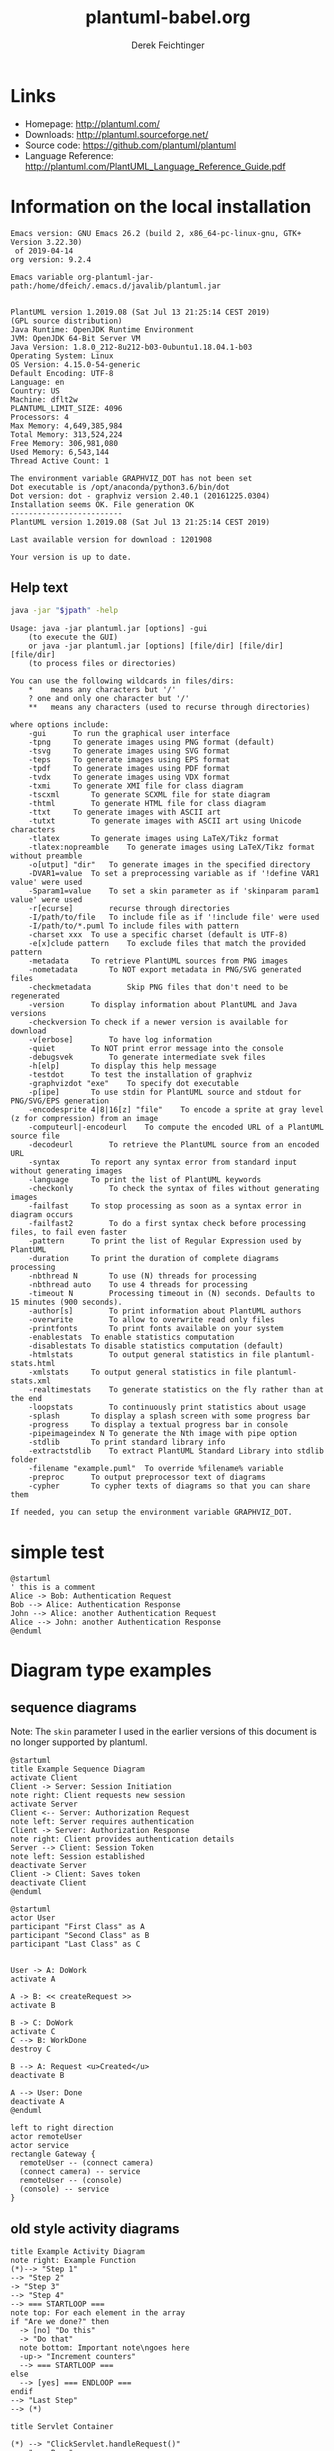 #+TITLE:     plantuml-babel.org
#+AUTHOR:    Derek Feichtinger
#+EMAIL:     dfeich@dflt1w
# #+DATE:      2012-11-18 Sun
#+DESCRIPTION:
#+KEYWORDS:
#+LANGUAGE:  en
#+OPTIONS:   H:3 num:t toc:t \n:nil ::t |:t ^:t -:t f:t *:t <:t
#+OPTIONS:   d:nil todo:t pri:nil tags:not-in-toc
#+INFOJS_OPT: view:nil toc:nil ltoc:t mouse:underline buttons:0 path:http://orgmode.org/org-info.js
#+EXPORT_SELECT_TAGS: export
#+EXPORT_EXCLUDE_TAGS: noexport
#+LINK_UP:   
#+LINK_HOME: 
#+XSLT:

#+LATEX_HEADER_EXTRA: \usepackage{svg}

# By default I do not want that source code blocks are evaluated on export. Usually
# I want to evaluate them interactively and retain the original results.
#+PROPERTY: header-args :eval never-export

* Links
  - Homepage:  http://plantuml.com/
  - Downloads:  http://plantuml.sourceforge.net/
  - Source code: https://github.com/plantuml/plantuml
  - Language Reference: http://plantuml.com/PlantUML_Language_Reference_Guide.pdf

* Information on the local installation
   #+BEGIN_SRC emacs-lisp :results output :exports results :eval query-export
   (princ (concat (format "Emacs version: %s\n" (emacs-version))
                  (format "org version: %s\n" (org-version))))
    
   #+END_SRC

   #+RESULTS:
   : Emacs version: GNU Emacs 26.2 (build 2, x86_64-pc-linux-gnu, GTK+ Version 3.22.30)
   :  of 2019-04-14
   : org version: 9.2.4

  #+BEGIN_SRC sh :results output :exports results :var jpath=(expand-file-name org-plantuml-jar-path) :eval query-export
  echo "Emacs variable org-plantuml-jar-path:$jpath\n\n"
  if test ! -r "$jpath"; then
     echo "ERROR: Cannot read the file"
     return
  fi
  java -jar "$jpath" -version
  echo "-------------------------"
  java -jar "$jpath" -checkversion
  #+END_SRC

  #+RESULTS:
  #+begin_example
  Emacs variable org-plantuml-jar-path:/home/dfeich/.emacs.d/javalib/plantuml.jar


  PlantUML version 1.2019.08 (Sat Jul 13 21:25:14 CEST 2019)
  (GPL source distribution)
  Java Runtime: OpenJDK Runtime Environment
  JVM: OpenJDK 64-Bit Server VM
  Java Version: 1.8.0_212-8u212-b03-0ubuntu1.18.04.1-b03
  Operating System: Linux
  OS Version: 4.15.0-54-generic
  Default Encoding: UTF-8
  Language: en
  Country: US
  Machine: dflt2w
  PLANTUML_LIMIT_SIZE: 4096
  Processors: 4
  Max Memory: 4,649,385,984
  Total Memory: 313,524,224
  Free Memory: 306,981,080
  Used Memory: 6,543,144
  Thread Active Count: 1

  The environment variable GRAPHVIZ_DOT has not been set
  Dot executable is /opt/anaconda/python3.6/bin/dot
  Dot version: dot - graphviz version 2.40.1 (20161225.0304)
  Installation seems OK. File generation OK
  -------------------------
  PlantUML version 1.2019.08 (Sat Jul 13 21:25:14 CEST 2019)

  Last available version for download : 1201908

  Your version is up to date.
  #+end_example


**  Help text

  #+BEGIN_SRC sh :results output :var jpath=(expand-file-name org-plantuml-jar-path) :eval query-export
  java -jar "$jpath" -help
  #+END_SRC

  #+RESULTS:
  #+begin_example
  Usage: java -jar plantuml.jar [options] -gui
	  (to execute the GUI)
      or java -jar plantuml.jar [options] [file/dir] [file/dir] [file/dir]
	  (to process files or directories)

  You can use the following wildcards in files/dirs:
	  ,*	means any characters but '/'
	  ?	one and only one character but '/'
	  ,**	means any characters (used to recurse through directories)

  where options include:
      -gui		To run the graphical user interface
      -tpng		To generate images using PNG format (default)
      -tsvg		To generate images using SVG format
      -teps		To generate images using EPS format
      -tpdf		To generate images using PDF format
      -tvdx		To generate images using VDX format
      -txmi		To generate XMI file for class diagram
      -tscxml		To generate SCXML file for state diagram
      -thtml		To generate HTML file for class diagram
      -ttxt		To generate images with ASCII art
      -tutxt		To generate images with ASCII art using Unicode characters
      -tlatex		To generate images using LaTeX/Tikz format
      -tlatex:nopreamble	To generate images using LaTeX/Tikz format without preamble
      -o[utput] "dir"	To generate images in the specified directory
      -DVAR1=value	To set a preprocessing variable as if '!define VAR1 value' were used
      -Sparam1=value	To set a skin parameter as if 'skinparam param1 value' were used
      -r[ecurse]		recurse through directories
      -I/path/to/file	To include file as if '!include file' were used
      -I/path/to/*.puml	To include files with pattern
      -charset xxx	To use a specific charset (default is UTF-8)
      -e[x]clude pattern	To exclude files that match the provided pattern
      -metadata		To retrieve PlantUML sources from PNG images
      -nometadata		To NOT export metadata in PNG/SVG generated files
      -checkmetadata		Skip PNG files that don't need to be regenerated
      -version		To display information about PlantUML and Java versions
      -checkversion	To check if a newer version is available for download
      -v[erbose]		To have log information
      -quiet		To NOT print error message into the console
      -debugsvek		To generate intermediate svek files
      -h[elp]		To display this help message
      -testdot		To test the installation of graphviz
      -graphvizdot "exe"	To specify dot executable
      -p[ipe]		To use stdin for PlantUML source and stdout for PNG/SVG/EPS generation
      -encodesprite 4|8|16[z] "file"	To encode a sprite at gray level (z for compression) from an image
      -computeurl|-encodeurl	To compute the encoded URL of a PlantUML source file
      -decodeurl		To retrieve the PlantUML source from an encoded URL
      -syntax		To report any syntax error from standard input without generating images
      -language		To print the list of PlantUML keywords
      -checkonly		To check the syntax of files without generating images
      -failfast		To stop processing as soon as a syntax error in diagram occurs
      -failfast2		To do a first syntax check before processing files, to fail even faster
      -pattern		To print the list of Regular Expression used by PlantUML
      -duration		To print the duration of complete diagrams processing
      -nbthread N		To use (N) threads for processing
      -nbthread auto	To use 4 threads for processing
      -timeout N		Processing timeout in (N) seconds. Defaults to 15 minutes (900 seconds).
      -author[s]		To print information about PlantUML authors
      -overwrite		To allow to overwrite read only files
      -printfonts		To print fonts available on your system
      -enablestats	To enable statistics computation
      -disablestats	To disable statistics computation (default)
      -htmlstats		To output general statistics in file plantuml-stats.html
      -xmlstats		To output general statistics in file plantuml-stats.xml
      -realtimestats	To generate statistics on the fly rather than at the end
      -loopstats		To continuously print statistics about usage
      -splash		To display a splash screen with some progress bar
      -progress		To display a textual progress bar in console
      -pipeimageindex N	To generate the Nth image with pipe option
      -stdlib		To print standard library info
      -extractstdlib	To extract PlantUML Standard Library into stdlib folder
      -filename "example.puml"	To override %filename% variable
      -preproc		To output preprocessor text of diagrams
      -cypher		To cypher texts of diagrams so that you can share them

  If needed, you can setup the environment variable GRAPHVIZ_DOT.
  #+end_example

* simple test
#+BEGIN_SRC plantuml :file fig/sequence1.png :exports both
  @startuml
  ' this is a comment
  Alice -> Bob: Authentication Request
  Bob --> Alice: Authentication Response
  John --> Alice: another Authentication Request
  Alice --> John: another Authentication Response
  @enduml
#+END_SRC

#+ATTR_LATEX: :float t  :width 0.4\textwidth :placement [H]
#+RESULTS:
[[file:fig/sequence1.png]]

* Diagram type examples
** sequence diagrams
    Note: The =skin= parameter I used in the earlier versions of this document is no longer supported by plantuml.
 #+BEGIN_SRC plantuml :file fig/sequence2.png
   @startuml
   title Example Sequence Diagram
   activate Client
   Client -> Server: Session Initiation
   note right: Client requests new session
   activate Server
   Client <-- Server: Authorization Request
   note left: Server requires authentication
   Client -> Server: Authorization Response
   note right: Client provides authentication details
   Server --> Client: Session Token
   note left: Session established
   deactivate Server
   Client -> Client: Saves token
   deactivate Client
   @enduml
 #+END_SRC

 #+RESULTS:
 [[file:fig/sequence2.png]]



 #+BEGIN_SRC plantuml :file fig/sequence3.png
   @startuml
   actor User
   participant "First Class" as A
   participant "Second Class" as B
   participant "Last Class" as C


   User -> A: DoWork
   activate A

   A -> B: << createRequest >>
   activate B

   B -> C: DoWork
   activate C
   C --> B: WorkDone
   destroy C

   B --> A: Request <u>Created</u>
   deactivate B

   A --> User: Done
   deactivate A
   @enduml
 #+END_SRC

 #+RESULTS:
 [[file:fig/sequence3.png]]




 #+BEGIN_SRC plantuml :file fig/sequence4.png
 left to right direction
 actor remoteUser
 actor service
 rectangle Gateway {
   remoteUser -- (connect camera)
   (connect camera) -- service
   remoteUser -- (console)
   (console) -- service
 }
 #+END_SRC

 #+RESULTS:
 [[file:fig/sequence4.png]]
** old style activity diagrams
 #+BEGIN_SRC plantuml :file fig/activity1.png
 title Example Activity Diagram
 note right: Example Function
 (*)--> "Step 1"
 --> "Step 2"
 -> "Step 3"
 --> "Step 4"
 --> === STARTLOOP ===
 note top: For each element in the array
 if "Are we done?" then
   -> [no] "Do this"
   -> "Do that"
   note bottom: Important note\ngoes here
   -up-> "Increment counters"
   --> === STARTLOOP ===
 else
   --> [yes] === ENDLOOP ===
 endif
 --> "Last Step"
 --> (*)
 #+END_SRC

 #+RESULTS:
 [[file:fig/activity1.png]]


 #+BEGIN_SRC plantuml :file fig/activity2.png
 title Servlet Container

 (*) --> "ClickServlet.handleRequest()"
 --> "new Page"

 if "Page.onSecurityCheck" then
   ->[true] "Page.onInit()"
  
   if "isForward?" then
    ->[no] "Process controls"
   
    if "continue processing?" then
      -->[yes] ===RENDERING===
    else
      -->[no] ===REDIRECT_CHECK===
    endif
   
   else
    -->[yes] ===RENDERING===
   endif
  
   if "is Post?" then
     -->[yes] "Page.onPost()"
     --> "Page.onRender()" as render
     --> ===REDIRECT_CHECK===
   else
     -->[no] "Page.onGet()"
     --> render
   endif
  
 else
   -->[false] ===REDIRECT_CHECK===
 endif

 if "Do redirect?" then
  ->[yes] "redirect request"
  --> ==BEFORE_DESTROY===
 else
  if "Do Forward?" then
   -left->[yes] "Forward request"
   --> ==BEFORE_DESTROY===
  else
   -right->[no] "Render page template"
   --> ==BEFORE_DESTROY===
  endif
 endif

 --> "Page.onDestroy()"
 -->(*)
 #+END_SRC

 #+RESULTS:
 [[file:fig/activity2.png]]


** new style activity diagrams
   - http://plantuml.sourceforge.net/activity2.html

*** swimlanes

    Swimlanes actually are activity diagrams using the new syntax.
   
    #+BEGIN_SRC plantuml :file fig/swimlane1.png
 @startuml
 |Swimlane1|
 start
 :foo1;
 |#AntiqueWhite|Swimlane2|
 :foo2;
 :foo3;
 |Swimlane1|
 :foo4;
 |Swimlane2|
 :foo5;
 stop
 @enduml
    #+END_SRC

    #+ATTR_LATEX: :float t :height 0.5\textheight :placement [H]
    #+RESULTS:
    [[file:fig/swimlane1.png]]

** Class diagrams
   http://plantuml.sourceforge.net/classes.html
   
   #+BEGIN_SRC plantuml :file fig/class1.png
     class Proposal {
     also called a "study"
     ..
     ProposalID
     Proposer
     PrincipalInvestigator
     }

     class Visit << (V,#Ff8c00) >> {
     has a 1:1 mapping to a
     single user. Also used to
     reserve badges.
     ..
     Username
     starttime
     endtime
     proposalID
     beamline
     }

     note left: why is Visit linked\nto a single beamline?

     class Shift {
     ProposalID
     starttime
     endtime
     contactPerson
     }

     Proposal *-- Shift
     Proposal *-- Visit
   #+END_SRC

   #+RESULTS:
   [[file:fig/class1.png]]

** Component diagrams

   #+BEGIN_SRC plantuml :file fig/component1.png :exports both
     @startuml

     package "Some Group" {
         HTTP - [First Component]
         [Another Component]
     }

     node "Other Groups" {
    	 FTP - [Second Component]
    	 [First Component] --> FTP
    	 } 

    	 cloud {
    		 [Example 1]
             }


             database "MySql" {
                	 folder "This is my folder" {
                		 [Folder 3]
                		 }
                		 frame "Foo" {
                			 [Frame 4]
                			 }
                			 }


                			 [Another Component] --> [Example 1]
                			 [Example 1] --> [Folder 3]
                			 [Folder 3] --> [Frame 4]

                			 @enduml
   #+END_SRC  

   #+RESULTS:
   [[file:fig/component1.png]]

   The next example was posted by Cecil Westerhof on emacs-orgmode.gnu.org mailing list [2019-10-18 Fri]

   #+BEGIN_SRC plantuml :file fig/component2.png :exports both
     @startuml

     component [Producer 1\nProducer 2\nProducer ...\nProducer n] as Producers

     cloud {
    	 [Internet] as Internet1
     }

     node RabbitMQ #LightSteelBlue {
    	 [Exchange]
    	 [Queue 1\nQueue 2\nQueue ...\nQueue n] as Queues
     }

     cloud {
    	 [Internet] as Internet2
     }

     [Consumer 1\nConsumer 2\nConsumer ...\nConsumer n] as Consumers


     [Producers] -> [Internet1]  : Publish
     [Internet1] -> [Exchange]   : Publish
     [Exchange]  -> [Queues]     : Route
     [Queues]    -> [Internet2]  : Consume
     [Internet2] -> [Consumers]  : Consume

     @enduml
   #+END_SRC

   #+RESULTS:
   [[file:fig/component2.png]]

** Mindmaps
   - [2019-07-21 Sun] Needs plantuml-1.2019.08 or newer. Still in testing and features may change
   - http://plantuml.com/mindmap-diagram
   - Nice Link about mindmaps in PlantUML: http://hangaroundtheweb.com/2019/07/mind-maps-in-spacemacs/

   The examples are taken from the official plantuml page. 

   This syntax looks like the most versatile and useful to me
   - Leading "+/-" specify hierarchy level and whether the node is on the right or left of the central
     node.
   - Undescores directly following the leading position characters prevent the creation of a box around an item.  

     #+BEGIN_SRC plantuml :file fig/mindmap1.png :exports both
       @startmindmap
       + OS
       ++ Ubuntu
       +++_ Linux Mint
       +++_ Kubuntu
       +++_ Lubuntu
       +++_ KDE Neon
       ++ LMDE
       ++ SolydXK
       ++ SteamOS
       ++ Raspbian
       -- Windows 95
       -- Windows 98
       -- Windows NT
       ---_ Windows 8
       ---_ Windows 10
       @endmindmap
     #+END_SRC

     #+RESULTS:
     [[file:fig/mindmap1.png]]


   A mindmap based on org mode syntax. Note that the org headline asterisks need to be escaped by "," inside
   of a source block. It's nice that they allow for an org mode syntax, but I think this is less convenient
   to write and work with. The org headlines do not allow for text following them (syntax error).

   #+BEGIN_SRC plantuml :file fig/mindmap2.png :exports both
     @startmindmap
     ,* Debian
     ,** Ubuntu
     ,*** Linux Mint
     ,*** Kubuntu
     ,*** Lubuntu
     ,*** KDE Neon
     ,** LMDE
     ,** SolydXK
     ,** SteamOS
     ,** Raspbian with a very long name
     ,*** <s>Raspmbc</s> => OSMC
     ,*** <s>Raspyfi</s> => Volumio
     @endmindmap
   #+END_SRC

   #+RESULTS:
   [[file:fig/mindmap2.png]]
  
   #+BEGIN_SRC plantuml :file fig/mindmap3.png :exports both
     @startmindmap
     caption figure 1
     title My super title

     ,* <&flag>Debian
     ,** <&globe>Ubuntu
     ,*** Linux Mint
     ,*** Kubuntu
     ,*** Lubuntu
     ,*** KDE Neon
     ,** <&graph>LMDE
     ,** <&pulse>SolydXK
     ,** <&people>SteamOS
     ,** <&star>Raspbian with a very long name
     ,*** <s>Raspmbc</s> => OSMC
     ,*** <s>Raspyfi</s> => Volumio

     header
     My super header
     endheader

     center footer My super footer

     legend right
       Short
       legend
     endlegend
     @endmindmap
   #+END_SRC

   #+RESULTS:
   [[file:fig/mindmap3.png]]


* skinparam
** Gradients
   Minimally adapted from https://blog.jdriven.com/2017/10/plantuml-pleasantness-use-gradients-diagrams/
    
   #+BEGIN_SRC plantuml :file fig/gradients1.png
     @startuml

     title Gradient

     skinparam defaultTextAlignment center
     skinparam RectangleFontSize 20

     skinparam TitleFontStyle bold
     skinparam TitleFontColor #e723e7

     ' Define two colors for a gradient of the background
     ' and use "-" to define that the gradient goes from top to bottom.
     skinparam BackgroundColor  #000000-#afafaf

     ' Define two colors for a default background gradient of Rectangles
     ' and use / for top left to bottom right.
     skinparam RectangleBackgroundColor #ffd200/#8cfcff

     rectangle A [
     From top left
     to bottom right
     <&fullscreen-enter>
     ]

     ' Use "\" for bottom left to top right
     rectangle B #ffd200\8cfcff [
     From bottom left
     to top right
     <&resize-both>
     ]

     ' Use "|" for left to right
     rectangle C #ffd200|8cfcff [
     From left
     to right
     <&resize-width>
     ]

     ' Use "-" for top to bottom
     rectangle D #ffd200-8cfcff [
     From top
     to bottom
     <&resize-height>
     ]

     @enduml
   #+END_SRC    

   #+RESULTS:
   [[file:fig/gradients1.png]]

* Scaling
#+BEGIN_SRC plantuml :file fig/scale-sequence1.png :exports both
  @startuml
  scale 2

  Alice -> Bob: Authentication Request
  Bob --> Alice: Authentication Response
  John --> Alice: another Authentication Request
  Alice --> John: another Authentication Response
  @enduml
#+END_SRC

#+RESULTS:
[[file:fig/scale-sequence1.png]]
    
* TODO using SVG graphics

  The /svg/ package uses inkscape to separate the text and graphical
  elements of the SVG into a Tex file (*.pdf_tex) and a PDF file
  containig the graph elements.  E.g. svg-sequence1.svg into
  svg-sequence1.pdf_tex and svg-sequence1.pdf.

  Currently, SVG pictures can only be rendered correctly, *if the picture
  is in the same directory* as the tex source file (and therefore also the org source file).

  Note: with the current org version 9.1.14 and Emacs 26.1 the SVG is not correctly displayed in
  the org buffer, but the SVG renders fine in the exported Latex PDF.
  
  # #+LATEX: \setsvg{svgpath = fig/}
  # #+LATEX: \setsvg{path = fig/}   

  #+BEGIN_SRC plantuml :file svg-sequence1.svg :exports both
    @startuml
    ' this is a comment
    Alice -> Bob: Authentication Request
    Bob --> Alice: Authentication Response
    John --> Alice: another Authentication Request
    Alice --> John: another Authentication Response
    @enduml
  #+END_SRC

  #+RESULTS:
  [[file:svg-sequence1.svg]]

* COMMENT babel settings

  Note: Since minted (which I use for source code coloring) does not contain a lexer
  for dot, I disable it by setting =org-latex-listings= to =nil= in this buffer.

Local Variables:
org-babel-after-execute-hook: (lambda () (org-display-inline-images nil t) (org-redisplay-inline-images))
org-latex-listings: nil
org-confirm-babel-evaluate: nil
End:

